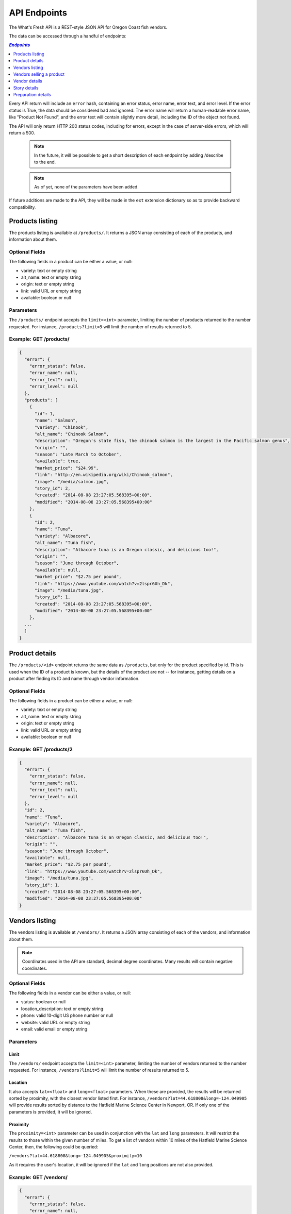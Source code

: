 .. _api:

API Endpoints
=============

The What's Fresh API is a REST-style JSON API for Oregon Coast fish vendors.

The data can be accessed through a handful of endpoints:

.. contents:: `Endpoints`
   :depth: 1
   :local:

Every API return will include an ``error`` hash, containing an error status,
error name, error text, and error level. If the error status is True, the data
should be considered bad and ignored. The error name will return a
human-readable error name, like "Product Not Found", and the error text will
contain slightly more detail, including the ID of the object not found.

The API will only return HTTP 200 status codes, including for errors, except
in the case of server-side errors, which will return a 500.

  .. note:: In the future, it will be possible to get a short description of each endpoint by adding /describe to the end.
  .. note:: As of yet, none of the parameters have been added.

If future additions are made to the API, they will be made in the ``ext``
extension dictionary so as to provide backward compatibility.

Products listing
----------------

The products listing is available at ``/products/``. It returns a JSON array
consisting of each of the products, and information about them.

Optional Fields
^^^^^^^^^^^^^^^

The following fields in a product can be either a value, or null:

* variety: text or empty string
* alt_name: text or empty string
* origin: text or empty string
* link: valid URL or empty string
* available: boolean or null

Parameters
^^^^^^^^^^

The ``/products/`` endpoint accepts the ``limit=<int>`` parameter, limiting the
number of products returned to the number requested. For instance,
``/products?limit=5`` will limit the number of results returned to 5.

Example: GET /products/
^^^^^^^^^^^^^^^^^^^^^^^

.. code-block:: javascript

    {
      "error": {
        "error_status": false,
        "error_name": null,
        "error_text": null,
        "error_level": null
      },
      "products": [
        {
          "id": 1,
          "name": "Salmon",
          "variety": "Chinook",
          "alt_name": "Chinook Salmon",
          "description": "Oregon's state fish, the chinook salmon is the largest in the Pacific salmon genus",
          "origin": "",
          "season": "Late March to October",
          "available": true,
          "market_price": "$24.99",
          "link": "http://en.wikipedia.org/wiki/Chinook_salmon",
          "image": "/media/salmon.jpg",
          "story_id": 2,
          "created": "2014-08-08 23:27:05.568395+00:00",
          "modified": "2014-08-08 23:27:05.568395+00:00"
        },
        {
          "id": 2,
          "name": "Tuna",
          "variety": "Albacore",
          "alt_name": "Tuna fish",
          "description": "Albacore tuna is an Oregon classic, and delicious too!",
          "origin": "",
          "season": "June through October",
          "available": null,
          "market_price": "$2.75 per pound",
          "link": "https://www.youtube.com/watch?v=2lspr6Uh_Dk",
          "image": "/media/tuna.jpg",
          "story_id": 1,
          "created": "2014-08-08 23:27:05.568395+00:00",
          "modified": "2014-08-08 23:27:05.568395+00:00"
        },
      ...
      ]
    }

Product details
---------------

The ``/products/<id>`` endpoint returns the same data as ``/products``, but
only for the product specified by id. This is used when the ID of a product is
known, but the details of the product are not -- for instance, getting details
on a product after finding its ID and name through vendor information.

Optional Fields
^^^^^^^^^^^^^^^

The following fields in a product can be either a value, or null:

* variety: text or empty string
* alt_name: text or empty string
* origin: text or empty string
* link: valid URL or empty string
* available: boolean or null

Example: GET /products/2
^^^^^^^^^^^^^^^^^^^^^^^^

.. code-block:: javascript

    {
      "error": {
        "error_status": false,
        "error_name": null,
        "error_text": null,
        "error_level": null
      },
      "id": 2,
      "name": "Tuna",
      "variety": "Albacore",
      "alt_name": "Tuna fish",
      "description": "Albacore tuna is an Oregon classic, and delicious too!",
      "origin": "",
      "season": "June through October",
      "available": null,
      "market_price": "$2.75 per pound",
      "link": "https://www.youtube.com/watch?v=2lspr6Uh_Dk",
      "image": "/media/tuna.jpg",
      "story_id": 1,
      "created": "2014-08-08 23:27:05.568395+00:00",
      "modified": "2014-08-08 23:27:05.568395+00:00"
    }

Vendors listing
----------------

The vendors listing is available at ``/vendors/``. It returns a JSON array
consisting of each of the vendors, and information about them.

.. note:: Coordinates used in the API are standard, decimal degree coordinates. Many results will contain negative coordinates.

Optional Fields
^^^^^^^^^^^^^^^

The following fields in a vendor can be either a value, or null:

* status: boolean or null
* location_description: text or empty string
* phone: valid 10-digit US phone number or null
* website: valid URL or empty string
* email: valid email or empty string

Parameters
^^^^^^^^^^

Limit
"""""

The ``/vendors/`` endpoint accepts the ``limit=<int>`` parameter, limiting the
number of vendors returned to the number requested. For instance,
``/vendors?limit=5`` will limit the number of results returned to 5.

Location
""""""""

It also accepts ``lat=<float>`` and ``long=<float>`` parameters. When these are
provided, the results will be returned sorted by proximity, with the closest
vendor listed first. For instance, ``/vendors?lat=44.618808&long=-124.049905``
will provide results sorted by distance to the Hatfield Marine Science Center
in Newport, OR. If only one of the parameters is provided, it will be ignored.

Proximity
"""""""""

The ``proximity=<int>`` parameter can be used in conjunction
with the ``lat`` and ``long`` parameters. It will restrict the results to those
within the given number of miles. To get a list of vendors within 10 miles of
the Hatfield Marine Science Center, then, the following could  be queried:

``/vendors?lat=44.618808&long=-124.049905&proximity=10``

As it requires the user's location, it will
be ignored if the ``lat`` and ``long`` positions are not also provided.

Example: GET /vendors/
^^^^^^^^^^^^^^^^^^^^^^

.. code-block:: javascript

    {
      "error": {
        "error_status": false,
        "error_name": null,
        "error_text": null,
        "error_level": null
      },
      "vendors": [
        {
          "id": 1,
          "name": "Fish Shack",
          "status": true,
          "description": "We sell fish.",
          "lat": 44.622746,
          "long": -124.056278,
          "street": "1900 SW Coast Hwy",
          "city": "Newport",
          "state": "OR",
          "zip": "97365",
          "location_description": "On top of the bridge",
          "contact_name": "Joe Fisherman",
          "phone": 5551234567,
          "website": "http://example.com",
          "email": "joefisherman@example.com",
          "story": 1,
         "ext": {},
          "created": "2014-08-08 23:27:05.568395+00:00",
          "updated": "2014-08-08 23:27:05.568395+00:00",
          "products": [
            {
              "id": 1,
              "name": "Salmon",
              "preparation": "Frozen"
            },
            {
              "id": 2,
              "name": "Tuna",
              "preparation": "Frozen"
            },
            {
              "id": 3,
              "name": "Clams",
              "preparation": "Frozen"
            }
          ]
        },
        {
          "id": 2,
          "name": "Nullfield Fishery",
          "status": null,
          "description": "All optional fields are blank",
          "lat": 43.423949,
          "long": -124.222432,
          "street": "18632 Oregon Coast Hwy",
          "city": "North Bend",
          "state": "OR",
          "zip": "97459",
          "location_description": "",
          "contact_name": "Hex Fisher",
          "phone": null,
          "website": "",
          "email": "",
          "story": null,
          "ext": {},
          "created": "2014-08-08 23:27:05.568395+00:00",
          "updated": "2014-08-08 23:27:05.568395+00:00",
          "products": [
            {
              "id": 1,
              "name": "Salmon",
              "preparation": "Live"
            }
          ]
        },
        ...
      ]
    }

Vendors selling a product
-------------------------

If a user wants to know which vendors are selling a given product, the
``/vendors/products/<id>`` endpoint should be used. This endpoint returns
a list of all vendors selling the product given by the ID in the same format
as the ``/vendors/`` endpoint. 

Optional Fields
^^^^^^^^^^^^^^^

The following fields in a vendor can be either a value, or null:

* status: boolean or null
* location_description: text or empty string
* phone: valid 10-digit US phone number or null
* website: valid URL or empty string
* email: valid email or empty string

Parameters
^^^^^^^^^^

Limit
"""""

The ``/vendors/products`` endpoint accepts the ``limit`` parameter, limiting
the number of vendors returned to the number requested. For instance,
``/vendors/products/3?limit=5`` will limit the number of results returned to 5.

Location
""""""""

It also accepts ``lat=<float>`` and ``long=<float>`` parameters. When these are
provided, the results will be returned sorted by proximity, with the closest
vendor listed first. For instance, ``/vendors/products/3?lat=44.618808&long=-124.049905``
will provide results sorted by distance to the Hatfield Marine Science Center
in Newport, OR. If only one of the parameters is provided, it will be ignored.

Proximity
"""""""""

The ``proximity=<int>`` parameter can be used in conjunction
with the ``lat`` and ``long`` parameters. It will restrict the results to those
within the given number of miles. To get a list of vendors selling the product
with ID #3 within 10 miles of the Hatfield Marine Science Center, the
following could  be queried:

``/vendors/products/3?lat=44.618808&long=-124.049905&proximity=10``

As it requires the user's location, it will
be ignored if the ``lat`` and ``long`` positions are not also provided.

Example: GET /vendors/products/3
^^^^^^^^^^^^^^^^^^^^^^^^^^^^^^^^

.. code-block:: javascript

    {
      "error": {
        "error_status": false,
        "error_name": null,
        "error_text": null,
        "error_level": null
      },
      "vendors": [
        {
          "id": 1,
          "name": "Fish Shack",
          "status": true,
          "description": "We sell fish.",
          "lat": 44.622746,
          "long": -124.056278,
          "street": "1900 SW Coast Hwy",
          "city": "Newport",
          "state": "OR",
          "zip": "97365",
          "location_description": "On top of the bridge",
          "contact_name": "Joe Fisherman",
          "phone": 5551234567,
          "website": "http://example.com",
          "email": "joefisherman@example.com",
          "story": 1,
          "ext": {},
          "created": "2014-08-08 23:27:05.568395+00:00",
          "updated": "2014-08-08 23:27:05.568395+00:00",
          "products": [
            {
              "id": 1,
              "name": "Salmon",
              "preparation": "Frozen"
            },
            {
              "id": 2,
            "name": "Tuna",
            "preparation": "Frozen"
            },
            {
              "id": 3,
              "name": "Clams",
              "preparation": "Frozen"
            }
          ]
        },
        {
          "id": 3,
          "name": "Vendor the Third",
          "status": null,
          "description": "Coming in 3rd since 1998",
          "lat": 44.432156,
          "long": -124.070720,
          "street": "1330 NW Pacific Coast Hwy",
          "city": "Waldport",
          "state": "OR",
          "zip": "97394",
          "location_description": "",
          "contact_name": "Ana Ther",
          "phone": null,
          "website": "",
          "email": "",
          "story": null,
          "ext": {},
          "created": "2014-08-08 23:27:05.568395+00:00",
          "updated": "2014-08-08 23:27:05.568395+00:00",
          "products": [
            {
              "id": 3,
              "name": "Clams",
              "preparation": "Live"
            }
          ]
        }
      ]
    }

Vendor details
---------------

The ``/vendors/<id>`` endpoint returns the same data as ``/vendors``, but
only for the vendor specified by id. This is used when the ID of a vendor is
known, but the details of the vendor are not -- for instance, getting details
on a vendor after finding its ID and name through the vendors-for-product list.

Optional Fields
^^^^^^^^^^^^^^^

The following fields in a vendor can be either a value, or null:

* status: boolean or null
* location_description: text or empty string
* phone: valid 10-digit US phone number or null
* website: valid URL or empty string
* email: valid email or empty string

Example: GET /vendors/2
^^^^^^^^^^^^^^^^^^^^^^^

.. code-block:: javascript

    {
      "error": {
        "error_status": false,
        "error_name": null,
        "error_text": null,
        "error_level": null
      },
      "id": 2,
      "name": "Nullfield Fishery",
      "status": null,
      "description": "All optional fields are blank",
      "lat": 43.423949,
      "long": -124.222432,
      "street": "18632 Oregon Coast Hwy",
      "city": "North Bend",
      "state": "OR",
      "zip": "97459",
      "location_description": "",
      "contact_name": "Hex Fisher",
      "phone": null,
      "website": "",
      "email": "",
      "story": null,
      "ext": {},
      "created": "2014-08-08 23:27:05.568395+00:00",
      "updated": "2014-08-08 23:27:05.568395+00:00",
      "products": [
         {
          "id": 1,
          "name": "Salmon",
          "preparation": "Live"
        }
      ]
    }

Story details
---------------

The ``/stories/<id>`` endpoint returns the story for a given ID.

Example: GET /stories/2
^^^^^^^^^^^^^^^^^^^^^^^

.. code-block:: javascript

    {
      "error": {
        "error_status": false,
        "error_name": null,
        "error_text": null,
        "error_level": null
      },
      "story": "A story can contain various bits of text."
    }

Preparation details
-------------------

The ``/preparations/<id>`` endpoint returns the preparation details for
a given preparation ID.

Example: GET /preparations/1
^^^^^^^^^^^^^^^^^^^^^^^

.. code-block:: javascript

    {
      "error": {
        "error_status": false,
        "error_name": null,
        "error_text": null,
        "error_level": null
      },
      "name": "Frozen",
      "description": "Fish is generally cooled and frozen as quickly as possible after catching to preserve the meat.",
      "additional_info": "Be sure to ask the fisherman how quickly the fish was cooled after being caught. It is important to get the fish on ice as soon as possible."
    }
